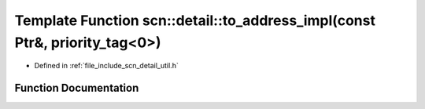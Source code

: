 .. _exhale_function_namespacescn_1_1detail_1a6f4ac7dd32411d4a80847f0c45039800:

Template Function scn::detail::to_address_impl(const Ptr&, priority_tag<0>)
===========================================================================

- Defined in :ref:`file_include_scn_detail_util.h`


Function Documentation
----------------------


.. doxygenfunction:: scn::detail::to_address_impl(const Ptr&, priority_tag<0>)
